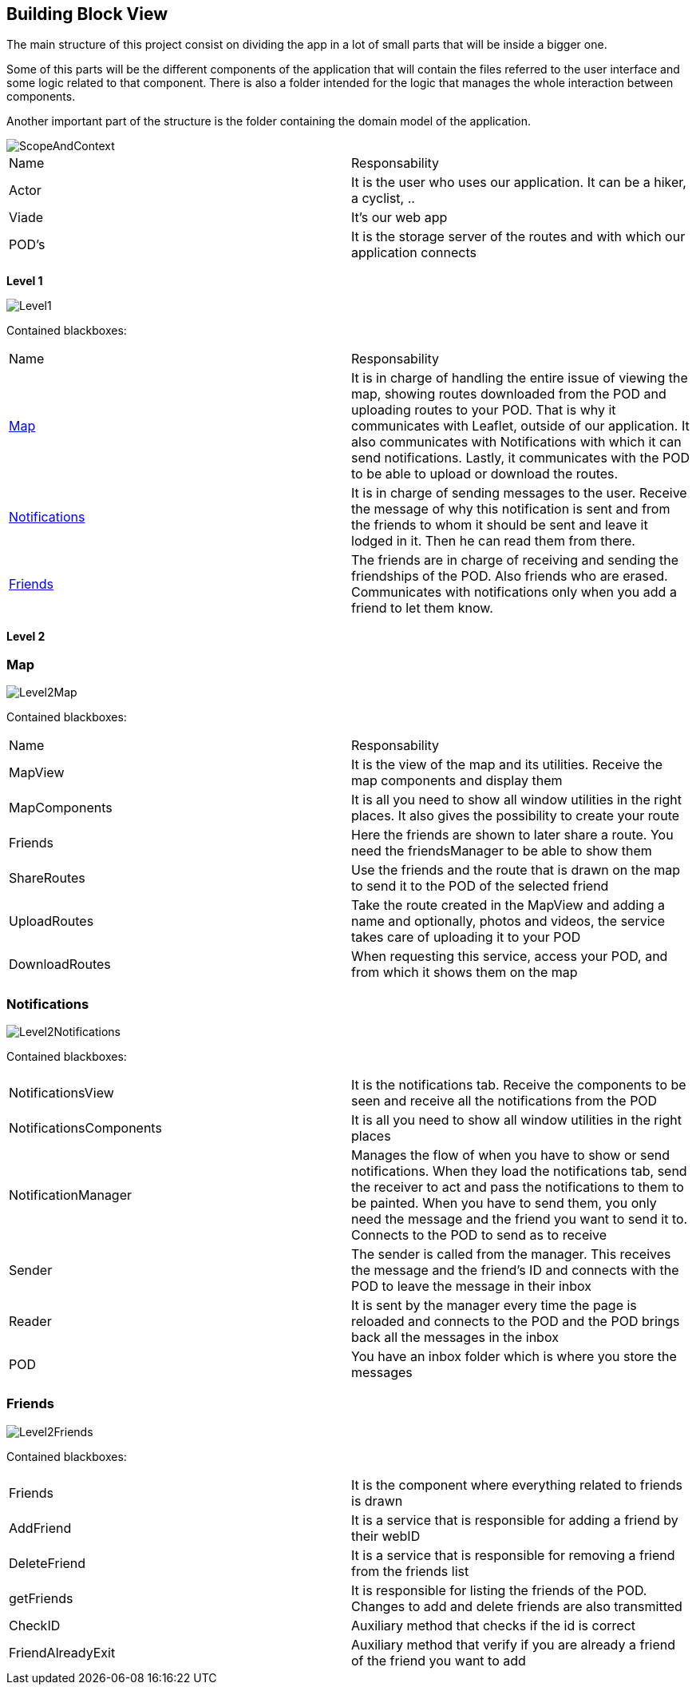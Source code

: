 [[section-building-block-view]]
:imagesdir: images

== Building Block View
The main structure of this project consist on dividing the app in a lot of small parts that will be inside a bigger one.

Some of this parts will be the different components of the application that will contain the files referred to the user interface and some logic related to that component. There is also a folder intended for the logic that manages the whole interaction between components.

Another important part of the structure is the folder containing the domain model of the application.

image::ScopeAndContext.png[]

|===
|Name|Responsability
|Actor|It is the user who uses our application. It can be a hiker, a cyclist, ..
|Viade| It's our web app
|POD's|It is the storage server of the routes and with which our application connects
|===

**Level 1**

image::Level1.png[]

Contained blackboxes:

|===
|Name|Responsability
|<<Map>>|It is in charge of handling the entire issue of viewing the map, showing routes downloaded from the POD and uploading routes to your POD. That is why it communicates with Leaflet, outside of our application. It also communicates with Notifications with which it can send notifications. Lastly, it communicates with the POD to be able to upload or download the routes.
|<<Notifications>>| It is in charge of sending messages to the user. Receive the message of why this notification is sent and from the friends to whom it should be sent and leave it lodged in it. Then he can read them from there.
|<<Friends>>|The friends are in charge of receiving and sending the friendships of the POD. Also friends who are erased. Communicates with notifications only when you add a friend to let them know.
|===

**Level 2**

=== Map

image::Level2Map.png[]

Contained blackboxes:

|===
|Name|Responsability
|MapView|It is the view of the map and its utilities. Receive the map components and display them
|MapComponents| It is all you need to show all window utilities in the right places. It also gives the possibility to create your route
|Friends|Here the friends are shown to later share a route. You need the friendsManager to be able to show them
|ShareRoutes|Use the friends and the route that is drawn on the map to send it to the POD of the selected friend
|UploadRoutes|Take the route created in the MapView and adding a name and optionally, photos and videos, the service takes care of uploading it to your POD
|DownloadRoutes|When requesting this service, access your POD, and from which it shows them on the map
|===

=== Notifications

image::Level2Notifications.png[]

Contained blackboxes:

|===
|NotificationsView|It is the notifications tab. Receive the components to be seen and receive all the notifications from the POD
|NotificationsComponents|It is all you need to show all window utilities in the right places
|NotificationManager|Manages the flow of when you have to show or send notifications. When they load the notifications tab, send the receiver to act and pass the notifications to them to be painted. When you have to send them, you only need the message and the friend you want to send it to. Connects to the POD to send as to receive
|Sender|The sender is called from the manager. This receives the message and the friend's ID and connects with the POD to leave the message in their inbox
|Reader|It is sent by the manager every time the page is reloaded and connects to the POD and the POD brings back all the messages in the inbox
|POD|You have an inbox folder which is where you store the messages
|===

=== Friends

image::Level2Friends.png[]

Contained blackboxes:

|===
|Friends|It is the component where everything related to friends is drawn
|AddFriend|It is a service that is responsible for adding a friend by their webID
|DeleteFriend|It is a service that is responsible for removing a friend from the friends list
|getFriends|It is responsible for listing the friends of the POD. Changes to add and delete friends are also transmitted
|CheckID|Auxiliary method that checks if the id is correct
|FriendAlreadyExit|Auxiliary method that verify if you are already a friend of the friend you want to add
|===

////
[role="arc42help"]
****
.Content
The building block view shows the static decomposition of the system into building blocks (modules, components, subsystems, classes,
interfaces, packages, libraries, frameworks, layers, partitions, tiers, functions, macros, operations,
datas structures, ...) as well as their dependencies (relationships, associations, ...)

This view is mandatory for every architecture documentation.
In analogy to a house this is the _floor plan_.

.Motivation
Maintain an overview of your source code by making its structure understandable through
abstraction.

This allows you to communicate with your stakeholder on an abstract level without disclosing implementation details.

.Form
The building block view is a hierarchical collection of black boxes and white boxes
(see figure below) and their descriptions.

image:05_building_blocks-EN.png["Hierarchy of building blocks"]

*Level 1* is the white box description of the overall system together with black
box descriptions of all contained building blocks.

*Level 2* zooms into some building blocks of level 1.
Thus it contains the white box description of selected building blocks of level 1, together with black box descriptions of their internal building blocks.

*Level 3* zooms into selected building blocks of level 2, and so on.
****

=== Whitebox Overall System

[role="arc42help"]
****
Here you describe the decomposition of the overall system using the following white box template. It contains

   ** use _one_ table for a short and pragmatic overview of all contained building blocks and their interfaces
   ** use a list of black box descriptions of the building blocks according to the black box template (see below).
   Depending on your choice of tool this list could be sub-chapters (in text files), sub-pages (in a Wiki) or nested elements (in a modeling tool).


 * (optional:) important interfaces, that are not explained in the black box templates of a building block, but are very important for understanding the white box.
Since there are so many ways to specify interfaces why do not provide a specific template for them.
 In the worst case you have to specify and describe syntax, semantics, protocols, error handling,
 restrictions, versions, qualities, necessary compatibilities and many things more.
In the best case you will get away with examples or simple signatures.

****

_**<Overview Diagram>**_

Motivation::

_<text explanation>_


Contained Building Blocks::
_<Description of contained building block (black boxes)>_

Important Interfaces::
_<Description of important interfaces>_

[role="arc42help"]
****
Insert your explanations of black boxes from level 1:

If you use tabular form you will only describe your black boxes with name and
responsibility according to the following schema:

[cols="1,2" options="header"]
|===
| **Name** | **Responsibility**
| _<black box 1>_ | _<Text>_
| _<black box 2>_ | _<Text>_
|===



If you use a list of black box descriptions then you fill in a separate black box template for every important building block .
Its headline is the name of the black box.
****


==== <Name black box 1>

[role="arc42help"]
****
Here you describe <black box 1>
according the the following black box template:

* Purpose/Responsibility
* Interface(s), when they are not extracted as separate paragraphs. This interfaces may include qualities and performance characteristics.
* (Optional) Quality-/Performance characteristics of the black box, e.g.availability, run time behavior, ....
* (Optional) directory/file location
* (Optional) Fulfilled requirements (if you need traceability to requirements).
* (Optional) Open issues/problems/risks

****

_<Purpose/Responsibility>_

_<Interface(s)>_

_<(Optional) Quality/Performance Characteristics>_

_<(Optional) Directory/File Location>_

_<(Optional) Fulfilled Requirements>_

_<(optional) Open Issues/Problems/Risks>_




==== <Name black box 2>

_<black box template>_

==== <Name black box n>

_<black box template>_


==== <Name interface 1>

...

==== <Name interface m>



=== Level 2

[role="arc42help"]
****
Here you can specify the inner structure of (some) building blocks from level 1 as white boxes.

You have to decide which building blocks of your system are important enough to justify such a detailed description.
Please prefer relevance over completeness. Specify important, surprising, risky, complex or volatile building blocks.
Leave out normal, simple, boring or standardized parts of your system
****

==== White Box _<building block 1>_

[role="arc42help"]
****
...describes the internal structure of _building block 1_.
****

_<white box template>_

==== White Box _<building block 2>_


_<white box template>_

...

==== White Box _<building block m>_


_<white box template>_



=== Level 3

[role="arc42help"]
****
Here you can specify the inner structure of (some) building blocks from level 2 as white boxes.

When you need more detailed levels of your architecture please copy this
part of arc42 for additional levels.
****


==== White Box <_building block x.1_>

[role="arc42help"]
****
Specifies the internal structure of _building block x.1_.
****


_<white box template>_


==== White Box <_building block x.2_>

_<white box template>_



==== White Box <_building block y.1_>

_<white box template>_
////
